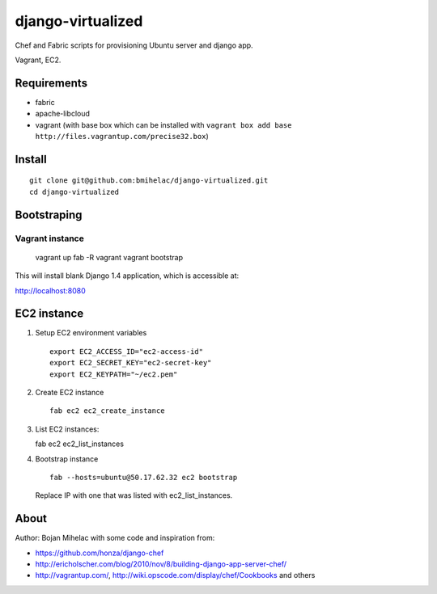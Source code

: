 ==================
django-virtualized
==================

Chef and Fabric scripts for provisioning Ubuntu server and django app.

Vagrant, EC2.

Requirements
------------

* fabric
* apache-libcloud
* vagrant (with base box which can be installed with 
  ``vagrant box add base http://files.vagrantup.com/precise32.box``)

Install
-------

::

    git clone git@github.com:bmihelac/django-virtualized.git
    cd django-virtualized

Bootstraping
------------

Vagrant instance
^^^^^^^^^^^^^^^^

    vagrant up
    fab -R vagrant vagrant bootstrap

This will install blank Django 1.4 application, which is accessible at:

http://localhost:8080

EC2 instance
------------

1. Setup EC2 environment variables

   ::

       export EC2_ACCESS_ID="ec2-access-id"
       export EC2_SECRET_KEY="ec2-secret-key"
       export EC2_KEYPATH="~/ec2.pem"

2. Create EC2 instance

   ::

       fab ec2 ec2_create_instance

3. List EC2 instances::

   fab ec2 ec2_list_instances

4. Bootstrap instance

   ::

       fab --hosts=ubuntu@50.17.62.32 ec2 bootstrap

   Replace IP with one that was listed with ec2_list_instances.

About
-----

Author: Bojan Mihelac with some code and inspiration from:

* https://github.com/honza/django-chef

* http://ericholscher.com/blog/2010/nov/8/building-django-app-server-chef/

* http://vagrantup.com/, http://wiki.opscode.com/display/chef/Cookbooks and others
